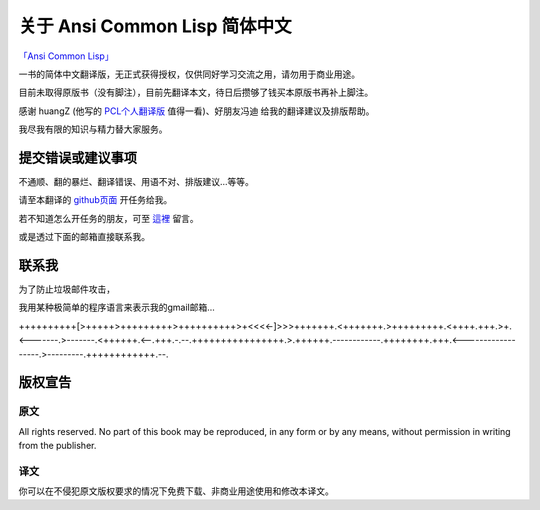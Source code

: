 关于 Ansi Common Lisp 简体中文
**************************************************

`「Ansi Common Lisp」 <http://paulgraham.com/acl>`_ 

一书的简体中文翻译版，无正式获得授权，仅供同好学习交流之用，请勿用于商业用途。

目前未取得原版书（没有脚注），目前先翻译本文，待日后攒够了钱买本原版书再补上脚注。

感谢 huangZ (他写的 `PCL个人翻译版 <http://huangz.iteye.com/blog/1197603>`_ 值得一看)、好朋友冯迪 给我的翻译建议及排版帮助。

我尽我有限的知识与精力替大家服务。

提交错误或建议事项
====================

不通顺、翻的暴烂、翻译错误、用语不对、排版建议...等等。

请至本翻译的 `github页面 <https://github.com/JuanitoFatas/acl-chinese>`_ 开任务给我。

若不知道怎么开任务的朋友，可至 `這裡 <http://juanitofatas.github.com/blog/2012/01/23/acl-trans-errors/>`_ 留言。

或是透过下面的邮箱直接联系我。

联系我
=======

为了防止垃圾邮件攻击，

我用某种极简单的程序语言来表示我的gmail邮箱...

++++++++++[>+++++>+++++++++>++++++++++>+<<<<-]>>>+++++++.<+++++++.>+++++++++.<++++.+++.>+.<-------.>-------.<++++++.<--.+++.-.--.++++++++++++++++.>.++++++.------------.++++++++.+++.<------------------.>---------.++++++++++++.--.

版权宣告
==========

原文
-------

All rights reserved. No part of this book may be reproduced, in any form or by any means, without permission in writing from the publisher.

译文
------

你可以在不侵犯原文版权要求的情况下免费下载、非商业用途使用和修改本译文。
